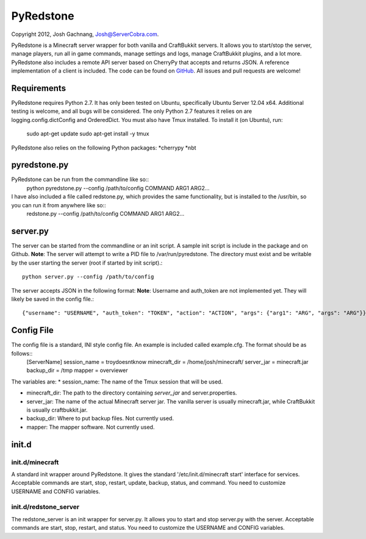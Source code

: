 ==========
PyRedstone
==========

Copyright 2012, Josh Gachnang, Josh@ServerCobra.com.

PyRedstone is a Minecraft server wrapper for both vanilla and CraftBukkit servers. It allows you to start/stop the server, manage players, run all in game commands, manage settings and logs, manage CraftBukkit plugins, and a lot more.
PyRedstone also includes a remote API server based on CherryPy that accepts and returns JSON. A reference implementation of a client is included.
The code can be found on `GitHub <https://github.com/pcsforeducation/pyredstone>`_. All issues and pull requests are welcome!

Requirements
============
PyRedstone requires Python 2.7. It has only been tested on Ubuntu, specifically Ubuntu Server 12.04 x64. Additional testing is welcome, and all bugs will be considered. The only Python 2.7 features it relies on are logging.config.dictConfig and OrderedDict.
You must also have Tmux installed. To install it (on Ubuntu), run:
    sudo apt-get update
    sudo apt-get install -y tmux

PyRedstone also relies on the following Python packages:
*cherrypy
*nbt

pyredstone.py
=============
PyRedstone can be run from the commandline like so::
    python pyredstone.py --config /path/to/config COMMAND ARG1 ARG2...

I have also included a file called redstone.py, which provides the same functionality, but is installed to the /usr/bin, so you can run it from anywhere like so::
    redstone.py --config /path/to/config COMMAND ARG1 ARG2...
server.py
=========
The server can be started from the commandline or an init script. A sample init script is include in the package and on Github.
**Note**: The server will attempt to write a PID file to /var/run/pyredstone. The directory must exist and be writable by the user starting the server (root if started by init script).::
    python server.py --config /path/to/config

The server accepts JSON in the following format:
**Note**: Username and auth_token are not implemented yet. They will likely be saved in the config file.::
    {"username": "USERNAME", "auth_token": "TOKEN", "action": "ACTION", "args": {"arg1": "ARG", "args": "ARG"}}

Config File
===========
The config file is a standard, INI style config file. An example is included called example.cfg. The format should be as follows::
    [ServerName]
    session_name = troydoesntknow
    minecraft_dir = /home/josh/minecraft/
    server_jar = minecraft.jar
    backup_dir = /tmp
    mapper = overviewer

The variables are:
* session_name: The name of the Tmux session that will be used.

* minecraft_dir: The path to the directory containing *server_jar* and server.properties.

* server_jar: The name of the actual Minecraft server jar. The vanilla server is usually minecraft.jar, while CraftBukkit is usually craftbukkit.jar.

* backup_dir: Where to put backup files. Not currently used.

* mapper: The mapper software. Not currently used.

init.d
======

init.d/minecraft
---------
A standard init wrapper around PyRedstone. It gives the standard '/etc/init.d/minecraft start' interface for services. Acceptable commands are start, stop, restart, update, backup, status, and command. You need to customize USERNAME and CONFIG variables.

init.d/redstone_server
---------------
The redstone_server is an init wrapper for server.py. It allows you to start and stop server.py with the server. Acceptable commands are start, stop, restart, and status. You need to customize the USERNAME and CONFIG variables.